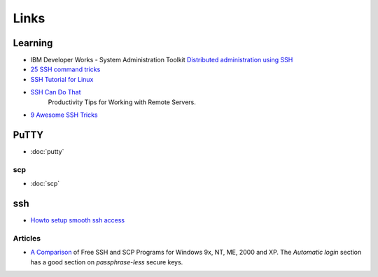 Links
*****

Learning
========

- IBM Developer Works - System Administration Toolkit
  `Distributed administration using SSH`_
- `25 SSH command tricks`_
- `SSH Tutorial for Linux`_
- `SSH Can Do That`_
   Productivity Tips for Working with Remote Servers.
- `9 Awesome SSH Tricks`_

PuTTY
=====

- :doc:`putty`

scp
---

- :doc:`scp`

ssh
===

- `Howto setup smooth ssh access`_

Articles
--------

- `A Comparison`_ of Free SSH and SCP Programs for Windows 9x, NT, ME, 2000 and
  XP.  The *Automatic login* section has a good section on *passphrase-less*
  secure keys.


.. _`Distributed administration using SSH`: http://www.ibm.com/developerworks/aix/library/au-satdistadmin/
.. _`25 SSH command tricks`: http://blog.urfix.com/25-ssh-commands-tricks/
.. _`SSH Tutorial for Linux`: http://support.suso.com/supki/SSH_Tutorial_for_Linux
.. _`Howto setup smooth ssh access`: http://www.ancientprogramming.com/2008/10/24/howto-setup-smooth-ssh-access/
.. _`A Comparison`: http://www.jfitz.com/tips/ssh_for_windows.html
.. _`SSH Can Do That`: http://blogs.perl.org/users/smylers/2011/08/ssh-productivity-tips.html
.. _`9 Awesome SSH Tricks`: http://tychoish.com/rhizome/9-awesome-ssh-tricks/

